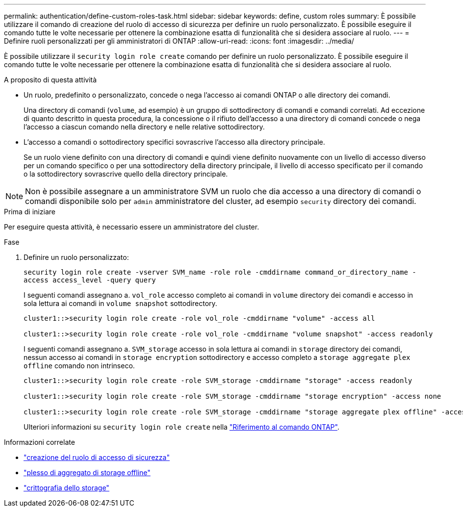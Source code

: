---
permalink: authentication/define-custom-roles-task.html 
sidebar: sidebar 
keywords: define, custom roles 
summary: È possibile utilizzare il comando di creazione del ruolo di accesso di sicurezza per definire un ruolo personalizzato. È possibile eseguire il comando tutte le volte necessarie per ottenere la combinazione esatta di funzionalità che si desidera associare al ruolo. 
---
= Definire ruoli personalizzati per gli amministratori di ONTAP
:allow-uri-read: 
:icons: font
:imagesdir: ../media/


[role="lead"]
È possibile utilizzare il `security login role create` comando per definire un ruolo personalizzato. È possibile eseguire il comando tutte le volte necessarie per ottenere la combinazione esatta di funzionalità che si desidera associare al ruolo.

.A proposito di questa attività
* Un ruolo, predefinito o personalizzato, concede o nega l'accesso ai comandi ONTAP o alle directory dei comandi.
+
Una directory di comandi (`volume`, ad esempio) è un gruppo di sottodirectory di comandi e comandi correlati. Ad eccezione di quanto descritto in questa procedura, la concessione o il rifiuto dell'accesso a una directory di comandi concede o nega l'accesso a ciascun comando nella directory e nelle relative sottodirectory.

* L'accesso a comandi o sottodirectory specifici sovrascrive l'accesso alla directory principale.
+
Se un ruolo viene definito con una directory di comandi e quindi viene definito nuovamente con un livello di accesso diverso per un comando specifico o per una sottodirectory della directory principale, il livello di accesso specificato per il comando o la sottodirectory sovrascrive quello della directory principale.




NOTE: Non è possibile assegnare a un amministratore SVM un ruolo che dia accesso a una directory di comandi o comandi disponibile solo per `admin` amministratore del cluster, ad esempio `security` directory dei comandi.

.Prima di iniziare
Per eseguire questa attività, è necessario essere un amministratore del cluster.

.Fase
. Definire un ruolo personalizzato:
+
`security login role create -vserver SVM_name -role role -cmddirname command_or_directory_name -access access_level -query query`

+
I seguenti comandi assegnano a. `vol_role` accesso completo ai comandi in `volume` directory dei comandi e accesso in sola lettura ai comandi in `volume snapshot` sottodirectory.

+
[listing]
----
cluster1::>security login role create -role vol_role -cmddirname "volume" -access all

cluster1::>security login role create -role vol_role -cmddirname "volume snapshot" -access readonly
----
+
I seguenti comandi assegnano a. `SVM_storage` accesso in sola lettura ai comandi in `storage` directory dei comandi, nessun accesso ai comandi in `storage encryption` sottodirectory e accesso completo a `storage aggregate plex offline` comando non intrinseco.

+
[listing]
----
cluster1::>security login role create -role SVM_storage -cmddirname "storage" -access readonly

cluster1::>security login role create -role SVM_storage -cmddirname "storage encryption" -access none

cluster1::>security login role create -role SVM_storage -cmddirname "storage aggregate plex offline" -access all
----
+
Ulteriori informazioni su `security login role create` nella link:https://docs.netapp.com/us-en/ontap-cli/security-login-role-create.html["Riferimento al comando ONTAP"^].



.Informazioni correlate
* link:https://docs.netapp.com/us-en/ontap-cli/security-login-role-create.html["creazione del ruolo di accesso di sicurezza"^]
* link:https://docs.netapp.com/us-en/ontap-cli/storage-aggregate-plex-offline.html["plesso di aggregato di storage offline"^]
* link:https://docs.netapp.com/us-en/ontap-cli/search.html?q=storage+encryption["crittografia dello storage"^]


